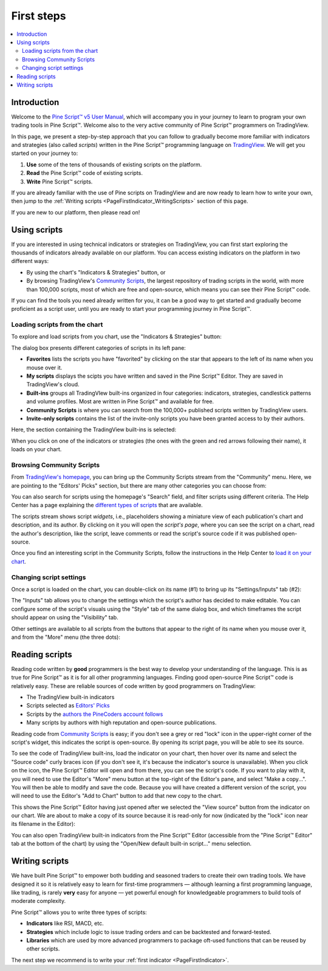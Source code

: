 .. _PageFirstSteps:


First steps
===========

.. contents:: :local:
    :depth: 3


Introduction
------------

Welcome to the `Pine Script™ v5 User Manual <https://www.tradingview.com/pine-script-docs/en/v5/index.html>`__, 
which will accompany you in your journey to learn to program your own trading tools in Pine Script™.
Welcome also to the very active community of Pine Script™ programmers on TradingView.

In this page, we present a step-by-step approach that you can follow to gradually become more familiar with indicators and strategies (also called *scripts*) 
written in the Pine Script™ programming language on `TradingView <https://www.tradingview.com/>`__. 
We will get you started on your journey to:

1. **Use** some of the tens of thousands of existing scripts on the platform.
2. **Read** the Pine Script™ code of existing scripts.
3. **Write** Pine Script™ scripts.

If you are already familiar with the use of Pine scripts on TradingView and are now ready to learn how to write your own,
then jump to the :ref:`Writing scripts <PageFirstIndicator_WritingScripts>` section of this page.

If you are new to our platform, then please read on!



Using scripts
-------------

If you are interested in using technical indicators or strategies on TradingView, 
you can first start exploring the thousands of indicators already available on our platform. 
You can access existing indicators on the platform in two different ways:

- By using the chart's "Indicators & Strategies" button, or
- By browsing TradingView's `Community Scripts <https://www.tradingview.com/scripts/>`__, 
  the largest repository of trading scripts in the world, with more than 100,000 scripts, most of which are free and open-source, which means you can see their Pine Script™ code.

If you can find the tools you need already written for you, it can be a good way to get started and gradually become proficient as a script user, 
until you are ready to start your programming journey in Pine Script™.




Loading scripts from the chart
^^^^^^^^^^^^^^^^^^^^^^^^^^^^^^

To explore and load scripts from you chart, use the "Indicators & Strategies" button:

.. image:: images/FirstSteps-LoadingScriptsFromTheChart-01.png

The dialog box presents different categories of scripts in its left pane:

- **Favorites** lists the scripts you have "favorited" by clicking on the star that appears to the left of its name when you mouse over it.
- **My scripts** displays the scipts you have written and saved in the Pine Script™ Editor. They are saved in TradingView's cloud.
- **Built-ins** groups all TradingVIew built-ins organized in four categories: indicators, strategies, candlestick patterns and volume profiles. Most are written in Pine Script™ and available for free.
- **Community Scripts** is where you can search from the 100,000+ published scripts written by TradingView users.
- **Invite-only scripts** contains the list of the invite-only scripts you have been granted access to by their authors.

Here, the section containing the TradingView built-ins is selected:

.. image:: images/FirstSteps-LoadingScriptsFromTheChart-02.png

When you click on one of the indicators or strategies (the ones with the green and red arrows following their name), it loads on your chart.


Browsing Community Scripts
^^^^^^^^^^^^^^^^^^^^^^^^^^

From `TradingView's homepage <https://www.tradingview.com/>`__, you can bring up the Community Scripts stream from the "Community" menu. 
Here, we are pointing to the "Editors' Picks" section, but there are many other categories you can choose from:

.. image:: images/FirstSteps-BrowsingCommunityScripts-01.png

You can also search for scripts using the homepage's "Search" field, and filter scripts using different criteria. 
The Help Center has a page explaining the `different types of scripts <https://www.tradingview.com/scripts/?solution=43000558522>`__ that are available.

The scripts stream shows script *widgets*, i.e., placeholders showing a miniature view of each publication's chart and description, and its author.
By clicking on it you will open the *script's page*, where you can see the script on a chart, read the author's description, like the script, leave comments or 
read the script's source code if it was published open-source.

Once you find an interesting script in the Community Scripts, follow the instructions in the Help Center to `load it on your chart 
<https://www.tradingview.com/script/?solution=43000555216>`__.



Changing script settings
^^^^^^^^^^^^^^^^^^^^^^^^

Once a script is loaded on the chart, you can double-click on its name (#1) to bring up its "Settings/Inputs" tab (#2): 

.. image:: images/FirstSteps-ChangingScriptSettings-01.png

The "Inputs" tab allows you to change the settings which the script's author has decided to make editable. 
You can configure some of the script's visuals using the "Style" tab of the same dialog box,
and which timeframes the script should appear on using the "Visibility" tab.

Other settings are available to all scripts from the buttons that appear to the right of its name when you mouse over it, 
and from the "More" menu (the three dots):

.. image:: images/FirstSteps-ChangingScriptSettings-02.png


Reading scripts
---------------

Reading code written by **good** programmers is the best way to develop your understanding of the language.
This is as true for Pine Script™ as it is for all other programming languages. 
Finding good open-source Pine Script™ code is relatively easy. These are reliable sources of code written by good programmers on TradingView:

- The TradingView built-in indicators
- Scripts selected as `Editors' Picks <https://www.tradingview.com/scripts/editors-picks/>`__
- Scripts by the `authors the PineCoders account follows <https://www.tradingview.com/u/PineCoders/#following-people>`__
- Many scripts by authors with high reputation and open-source publications.

Reading code from `Community Scripts <https://www.tradingview.com/scripts/>`__ is easy; 
if you don't see a grey or red "lock" icon in the upper-right corner of the script's widget, this indicates the script is open-source.
By opening its script page, you will be able to see its source.

To see the code of TradingView built-ins, load the indicator on your chart, then hover over its name and select the "Source code" curly braces icon 
(if you don't see it, it's because the indicator's source is unavailable). When you click on the icon, the Pine Script™ Editor will open and from there, 
you can see the script's code. If you want to play with it, you will need to use the Editor's "More" menu button at the top-right of the Editor's pane,
and select "Make a copy...". You will then be able to modify and save the code. Because you will have created a different version of the script, 
you will need to use the Editor's "Add to Chart" button to add that new copy to the chart.

This shows the Pine Script™ Editor having just opened after we selected the "View source" button from the indicator on our chart. 
We are about to make a copy of its source because it is read-only for now (indicated by the "lock" icon near its filename in the Editor):

.. image:: images/FirstSteps-ReadingScripts-01.png

You can also open TradingView built-in indicators from the Pine Script™ Editor (accessible from the "Pine Script™ Editor" tab at the bottom of the chart) by 
using the "Open/New default built-in script..." menu selection.




.. _PageFirstIndicator_WritingScripts:

Writing scripts
---------------

We have built Pine Script™ to empower both budding and seasoned traders to create their own trading tools. 
We have designed it so it is relatively easy to learn for first-time programmers 
— although learning a first programming language, like trading, is rarely **very** easy for anyone —  
yet powerful enough for knowledgeable programmers to build tools of moderate complexity.

Pine Script™ allows you to write three types of scripts:

- **Indicators** like RSI, MACD, etc.
- **Strategies** which include logic to issue trading orders and can be backtested and forward-tested.
- **Libraries** which are used by more advanced programmers to package oft-used functions that can be reused by other scripts.

The next step we recommend is to write your :ref:`first indicator <PageFirstIndicator>`.
